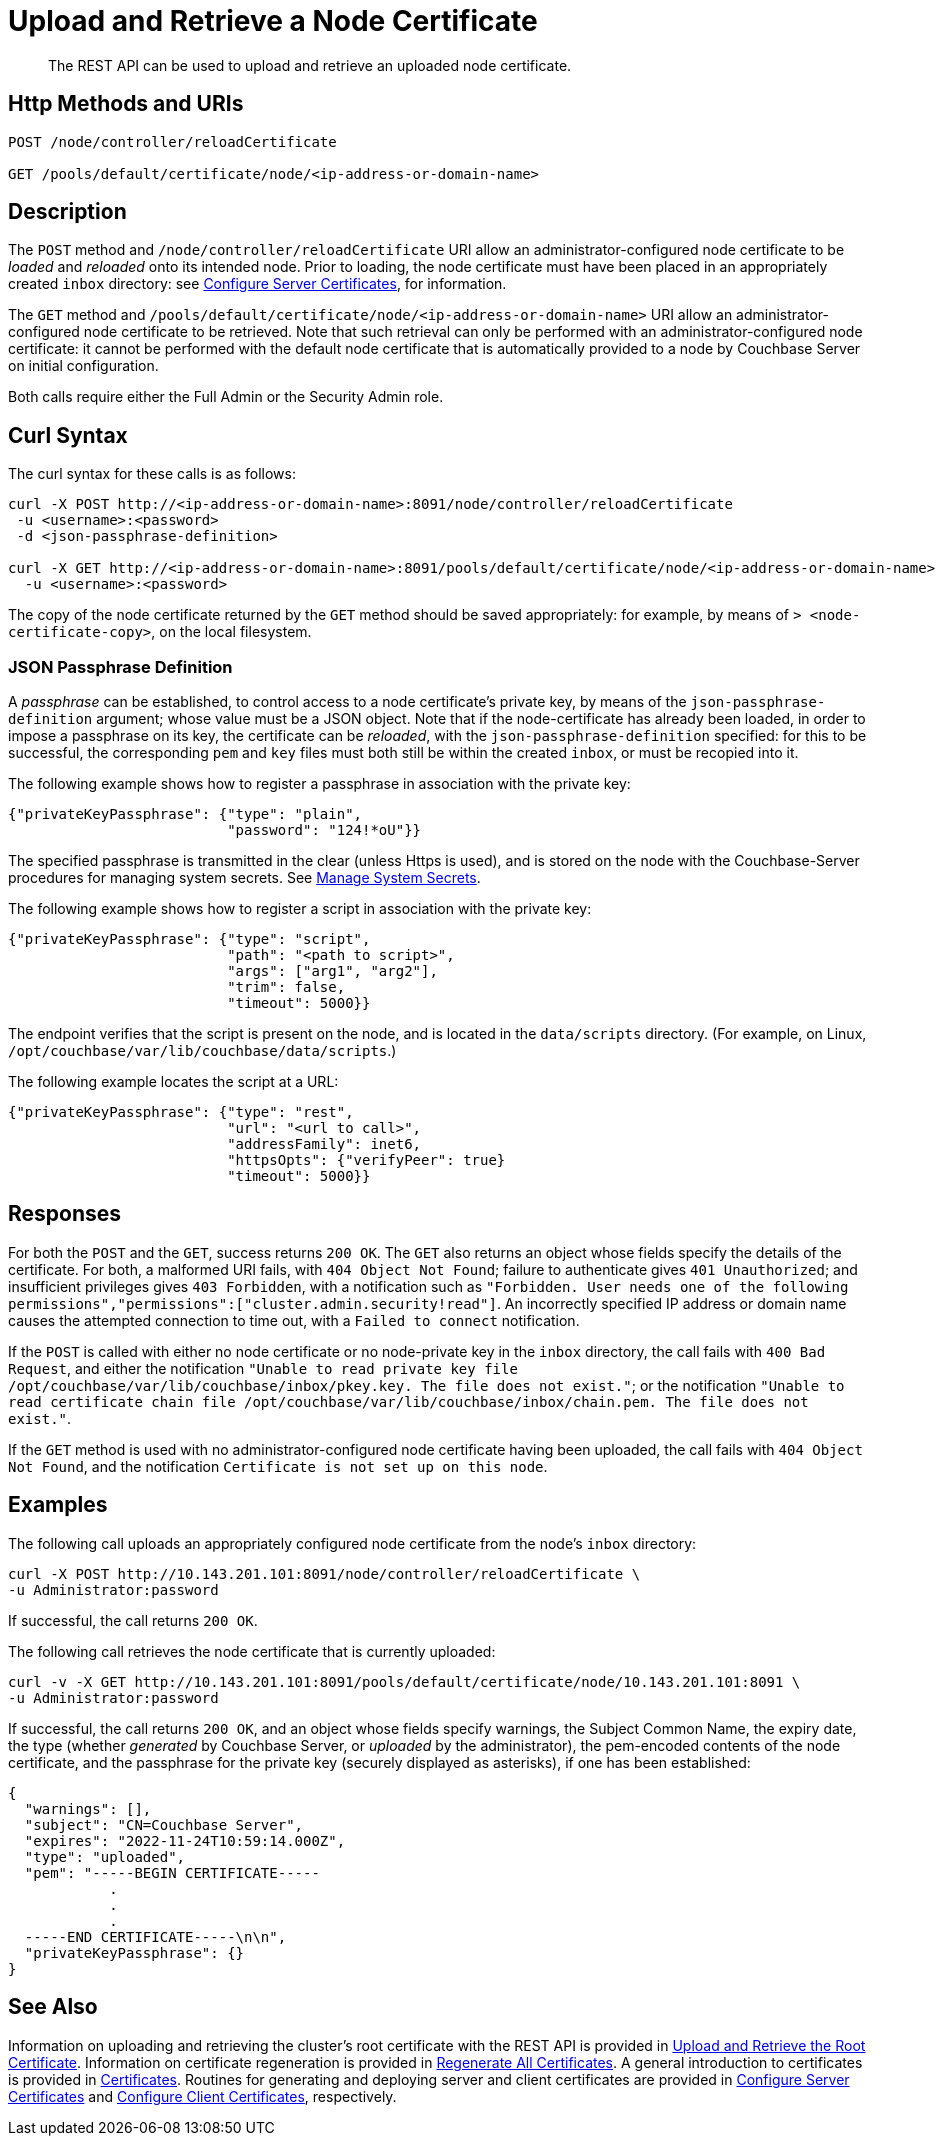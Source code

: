 = Upload and Retrieve a Node Certificate
:description: The REST API can be used to upload and retrieve an uploaded node certificate.
:page-topic-type: reference
:page-aliases: rest-api:rest-encryption

[abstract]
{description}

[#http-method-and-uri]
== Http Methods and URIs

----
POST /node/controller/reloadCertificate

GET /pools/default/certificate/node/<ip-address-or-domain-name>
----

[#description]
== Description

The `POST` method and `/node/controller/reloadCertificate` URI allow an administrator-configured node certificate to be _loaded_ and _reloaded_ onto its intended node.
Prior to loading, the node certificate must have been placed in an appropriately created `inbox` directory: see xref:manage:manage-security/configure-server-certificates.adoc[Configure Server Certificates], for information.

The `GET` method and `/pools/default/certificate/node/<ip-address-or-domain-name>` URI allow an administrator-configured node certificate to be retrieved.
Note that such retrieval can only be performed with an administrator-configured node certificate: it cannot be performed with the default node certificate that is automatically provided to a node by Couchbase Server on initial configuration.

Both calls require either the Full Admin or the Security Admin role.

[#curl-syntax]
== Curl Syntax

The curl syntax for these calls is as follows:

----
curl -X POST http://<ip-address-or-domain-name>:8091/node/controller/reloadCertificate
 -u <username>:<password>
 -d <json-passphrase-definition>

curl -X GET http://<ip-address-or-domain-name>:8091/pools/default/certificate/node/<ip-address-or-domain-name>
  -u <username>:<password>
----

The copy of the node certificate returned by the `GET` method should be saved appropriately: for example, by means of `> <node-certificate-copy>`, on the local filesystem.

=== JSON Passphrase Definition

A _passphrase_ can be established, to control access to a node certificate's private key, by means of the `json-passphrase-definition` argument; whose value must be a JSON object.
Note that if the node-certificate has already been loaded, in order to impose a passphrase on its key, the certificate can be _reloaded_, with the `json-passphrase-definition` specified: for this to be successful, the corresponding `pem` and `key` files must both still be within the created `inbox`, or must be recopied into it.

The following example shows how to register a passphrase in association with the private key:

----
{"privateKeyPassphrase": {"type": "plain",
                          "password": "124!*oU"}}
----

The specified passphrase is transmitted in the clear (unless Https is used), and is stored on the node with the Couchbase-Server procedures for managing system secrets.
See xref:manage:manage-security/manage-system-secrets.adoc[Manage System Secrets].

The following example shows how to register a script in association with the private key:

----
{"privateKeyPassphrase": {"type": "script",
                          "path": "<path to script>",
                          "args": ["arg1", "arg2"],
                          "trim": false,
                          "timeout": 5000}}
----

The endpoint verifies that the script is present on the node, and is located in the `data/scripts` directory.
(For example, on Linux, `/opt/couchbase/var/lib/couchbase/data/scripts`.)

The following example locates the script at a URL:

----
{"privateKeyPassphrase": {"type": "rest",
                          "url": "<url to call>",
                          "addressFamily": inet6,
                          "httpsOpts": {"verifyPeer": true}
                          "timeout": 5000}}
----

[#responses]
== Responses

For both the `POST` and the `GET`, success returns `200 OK`.
The `GET` also returns an object whose fields specify the details of the certificate.
For both, a malformed URI fails, with `404 Object Not Found`; failure to authenticate gives `401 Unauthorized`; and insufficient privileges gives `403 Forbidden`, with a notification such as `"Forbidden. User needs one of the following permissions","permissions":["cluster.admin.security!read"]`.
An incorrectly specified IP address or domain name causes the attempted connection to time out, with a `Failed to connect` notification.

If the `POST` is called with either no node certificate or no node-private key in the `inbox` directory, the call fails with `400 Bad Request`, and either the notification `"Unable to read private key file /opt/couchbase/var/lib/couchbase/inbox/pkey.key. The file does not exist."`; or the notification `"Unable to read certificate chain file /opt/couchbase/var/lib/couchbase/inbox/chain.pem. The file does not exist."`.

If the `GET` method is used with no administrator-configured node certificate having been uploaded, the call fails with `404 Object Not Found`, and the notification `Certificate is not set up on this node`.

[#examples]
== Examples

The following call uploads an appropriately configured node certificate from the node's `inbox` directory:

----
curl -X POST http://10.143.201.101:8091/node/controller/reloadCertificate \
-u Administrator:password
----

If successful, the call returns `200 OK`.

The following call retrieves the node certificate that is currently uploaded:

----
curl -v -X GET http://10.143.201.101:8091/pools/default/certificate/node/10.143.201.101:8091 \
-u Administrator:password
----

If successful, the call returns `200 OK`, and an object whose fields specify warnings, the Subject Common Name, the expiry date, the type (whether _generated_ by Couchbase Server, or _uploaded_ by the administrator), the pem-encoded contents of the node certificate, and the passphrase for the private key (securely displayed as asterisks), if one has been established:

----
{
  "warnings": [],
  "subject": "CN=Couchbase Server",
  "expires": "2022-11-24T10:59:14.000Z",
  "type": "uploaded",
  "pem": "-----BEGIN CERTIFICATE-----
            .
            .
            .
  -----END CERTIFICATE-----\n\n",
  "privateKeyPassphrase": {}
}

----

[#see-also]
== See Also

Information on uploading and retrieving the cluster's root certificate with the REST API is provided in xref:rest-api:upload-retrieve-root-cert.adoc[Upload and Retrieve the Root Certificate].
Information on certificate regeneration is provided in xref:rest-api:rest-regenerate-all-certs.adoc[Regenerate All Certificates].
A general introduction to certificates is provided in xref:learn:security/certificates.adoc[Certificates].
Routines for generating and deploying server and client certificates are provided in xref:manage:manage-security/configure-server-certificates.adoc[Configure Server Certificates] and xref:manage:manage-security/configure-client-certificates.adoc[Configure Client Certificates], respectively.
